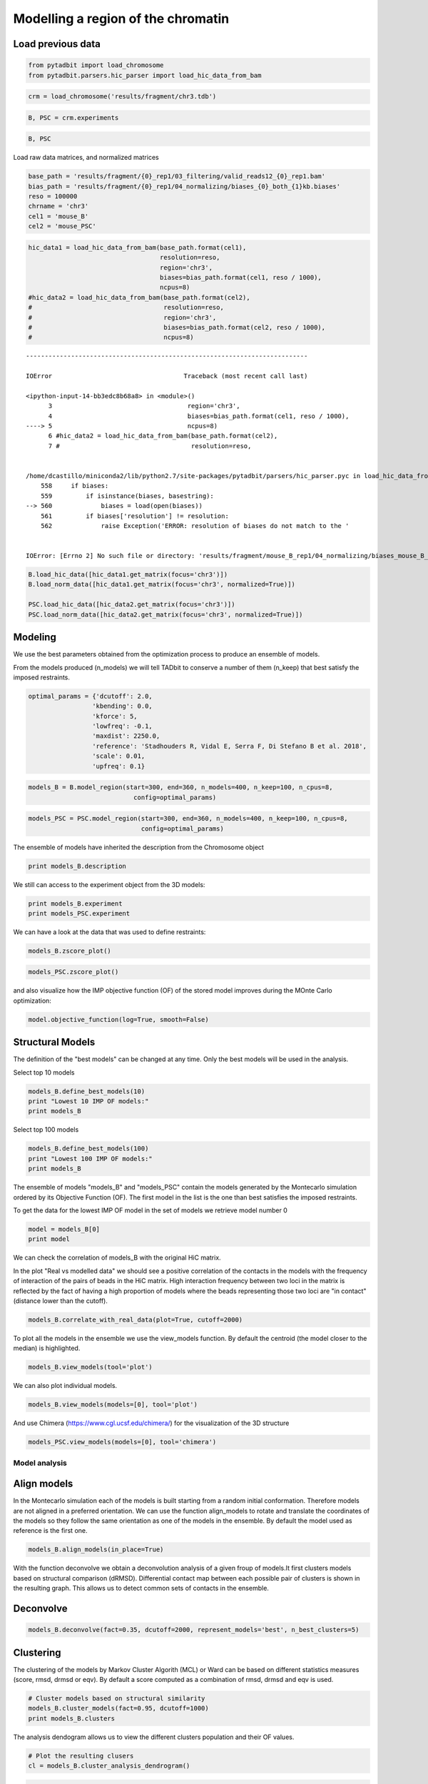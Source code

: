
Modelling a region of the chromatin
===================================

Load previous data
~~~~~~~~~~~~~~~~~~

.. code:: ipython2

    from pytadbit import load_chromosome
    from pytadbit.parsers.hic_parser import load_hic_data_from_bam

.. code:: ipython2

    crm = load_chromosome('results/fragment/chr3.tdb')

.. code:: ipython2

    B, PSC = crm.experiments

.. code:: ipython2

    B, PSC




.. ansi-block::

    (Experiment mouse_B (resolution: 100 kb, TADs: 96, Hi-C rows: 1601, normalized: None),
     Experiment mouse_PSC (resolution: 100 kb, TADs: 118, Hi-C rows: 1601, normalized: None))



Load raw data matrices, and normalized matrices

.. code:: ipython2

    base_path = 'results/fragment/{0}_rep1/03_filtering/valid_reads12_{0}_rep1.bam'
    bias_path = 'results/fragment/{0}_rep1/04_normalizing/biases_{0}_both_{1}kb.biases'
    reso = 100000
    chrname = 'chr3'
    cel1 = 'mouse_B'
    cel2 = 'mouse_PSC'

.. code:: ipython2

    hic_data1 = load_hic_data_from_bam(base_path.format(cel1),
                                       resolution=reso,
                                       region='chr3',
                                       biases=bias_path.format(cel1, reso / 1000),
                                       ncpus=8)
    #hic_data2 = load_hic_data_from_bam(base_path.format(cel2),
    #                                   resolution=reso,
    #                                   region='chr3',
    #                                   biases=bias_path.format(cel2, reso / 1000),
    #                                   ncpus=8)


::


    ---------------------------------------------------------------------------

    IOError                                   Traceback (most recent call last)

    <ipython-input-14-bb3edc8b68a8> in <module>()
          3                                    region='chr3',
          4                                    biases=bias_path.format(cel1, reso / 1000),
    ----> 5                                    ncpus=8)
          6 #hic_data2 = load_hic_data_from_bam(base_path.format(cel2),
          7 #                                   resolution=reso,


    /home/dcastillo/miniconda2/lib/python2.7/site-packages/pytadbit/parsers/hic_parser.pyc in load_hic_data_from_bam(fnam, resolution, biases, tmpdir, ncpus, filter_exclude, region, verbose, clean)
        558     if biases:
        559         if isinstance(biases, basestring):
    --> 560             biases = load(open(biases))
        561         if biases['resolution'] != resolution:
        562             raise Exception('ERROR: resolution of biases do not match to the '


    IOError: [Errno 2] No such file or directory: 'results/fragment/mouse_B_rep1/04_normalizing/biases_mouse_B_both_100kb.biases'


.. code:: ipython2

    B.load_hic_data([hic_data1.get_matrix(focus='chr3')])
    B.load_norm_data([hic_data1.get_matrix(focus='chr3', normalized=True)])
    
    PSC.load_hic_data([hic_data2.get_matrix(focus='chr3')])
    PSC.load_norm_data([hic_data2.get_matrix(focus='chr3', normalized=True)])

Modeling
~~~~~~~~

We use the best parameters obtained from the optimization process to
produce an ensemble of models.

From the models produced (n\_models) we will tell TADbit to conserve a
number of them (n\_keep) that best satisfy the imposed restraints.

.. code:: ipython2

    optimal_params = {'dcutoff': 2.0,
                     'kbending': 0.0,
                     'kforce': 5,
                     'lowfreq': -0.1,
                     'maxdist': 2250.0,
                     'reference': 'Stadhouders R, Vidal E, Serra F, Di Stefano B et al. 2018',
                     'scale': 0.01,
                     'upfreq': 0.1}

.. code:: ipython2

    models_B = B.model_region(start=300, end=360, n_models=400, n_keep=100, n_cpus=8,
                                config=optimal_params)

.. code:: ipython2

    models_PSC = PSC.model_region(start=300, end=360, n_models=400, n_keep=100, n_cpus=8,
                                  config=optimal_params)

The ensemble of models have inherited the description from the
Chromosome object

.. code:: ipython2

    print models_B.description


.. ansi-block::

    {'restriction enzyme': None, 'start': 29900000, 'end': 36000000, 'assembly': None, 'resolution': 100000, 'identifier': None, 'experiment type': 'Hi-C', 'species': None, 'chromosome': 'chr3', 'cell type': None}


We still can access to the experiment object from the 3D models:

.. code:: ipython2

    print models_B.experiment
    print models_PSC.experiment


.. ansi-block::

    Experiment mouse_B:
       resolution        : 100 kb
       TADs              : 96
       Hi-C rows         : 1601
       normalized        : visibility
       identifier        : UNKNOWN
       cell type         : UNKNOWN
       restriction enzyme: UNKNOWN
    
    Experiment mouse_PSC:
       resolution        : 100 kb
       TADs              : 118
       Hi-C rows         : 1601
       normalized        : visibility
       identifier        : UNKNOWN
       cell type         : UNKNOWN
       restriction enzyme: UNKNOWN
    


We can have a look at the data that was used to define restraints:

.. code:: ipython2

    models_B.zscore_plot()



.. image:: ../nbpictures//tutorial_11-3D_Models_production_and_analysis_20_0.png


.. code:: ipython2

    models_PSC.zscore_plot()



.. image:: ../nbpictures//tutorial_11-3D_Models_production_and_analysis_21_0.png


and also visualize how the IMP objective function (OF) of the stored
model improves during the MOnte Carlo optimization:

.. code:: ipython2

    model.objective_function(log=True, smooth=False)



.. image:: ../nbpictures//tutorial_11-3D_Models_production_and_analysis_23_0.png


Structural Models
~~~~~~~~~~~~~~~~~

The definition of the "best models" can be changed at any time. Only the
best models will be used in the analysis.

Select top 10 models

.. code:: ipython2

    models_B.define_best_models(10)
    print "Lowest 10 IMP OF models:"
    print models_B


.. ansi-block::

    Lowest 10 IMP OF models:
    StructuralModels with 10 models of 61 particles
       (objective function range: 51 - 53)
       (corresponding to the best models out of 100 models).
      IMP modeling used this parameters:
       - maxdist     : 2.25
       - scale       : 0.01
       - dcutoff     : 2.0
       - reference   : Stadhouders R, Vidal E, Serra F, Di Stefano B et al. 2018
       - kforce      : 5
       - lowfreq     : -0.1
       - upfreq      : 0.1
       - lowrdist    : 1.0
       - container   : {'shape': None, 'radius': None, 'cforce': None, 'height': None}
       - resolution  : 100000
       - kbending    : 0.0
      Models where clustered into 0 clusters


Select top 100 models

.. code:: ipython2

    models_B.define_best_models(100)
    print "Lowest 100 IMP OF models:"
    print models_B


.. ansi-block::

    Lowest 100 IMP OF models:
    StructuralModels with 100 models of 61 particles
       (objective function range: 51 - 55)
       (corresponding to the best models out of 100 models).
      IMP modeling used this parameters:
       - maxdist     : 2.25
       - scale       : 0.01
       - dcutoff     : 2.0
       - reference   : Stadhouders R, Vidal E, Serra F, Di Stefano B et al. 2018
       - kforce      : 5
       - lowfreq     : -0.1
       - upfreq      : 0.1
       - lowrdist    : 1.0
       - container   : {'shape': None, 'radius': None, 'cforce': None, 'height': None}
       - resolution  : 100000
       - kbending    : 0.0
      Models where clustered into 0 clusters


The ensemble of models "models\_B" and "models\_PSC" contain the models
generated by the Montecarlo simulation ordered by its Objective Function
(OF). The first model in the list is the one than best satisfies the
imposed restraints.

To get the data for the lowest IMP OF model in the set of models we
retrieve model number 0

.. code:: ipython2

    model = models_B[0]
    print model


.. ansi-block::

    IMP model ranked 1 (61 particles) with: 
     - Final objective function value: 51.9272783348
     - random initial value: 66
     - first coordinates:
            X      Y      Z
       -11698  -4519 -26493
       -12505  -5036 -26610
       -13363  -4652 -26351
    


We can check the correlation of models\_B with the original HiC matrix.

In the plot "Real vs modelled data" we should see a positive correlation
of the contacts in the models with the frequency of interaction of the
pairs of beads in the HiC matrix. High interaction frequency between two
loci in the matrix is reflected by the fact of having a high proportion
of models where the beads representing those two loci are "in contact"
(distance lower than the cutoff).

.. code:: ipython2

    models_B.correlate_with_real_data(plot=True, cutoff=2000)


.. ansi-block::

    /home/dcastillo/miniconda2/lib/python2.7/site-packages/pytadbit/modelling/structuralmodels.py:1869: RuntimeWarning: divide by zero encountered in log2
      ims = ax.imshow(log2(self._original_data), origin='lower',



.. image:: ../nbpictures//tutorial_11-3D_Models_production_and_analysis_33_1.png




.. ansi-block::

    SpearmanrResult(correlation=0.9073157367165072, pvalue=0.0)



To plot all the models in the ensemble we use the view\_models function.
By default the centroid (the model closer to the median) is highlighted.

.. code:: ipython2

    models_B.view_models(tool='plot')



.. image:: ../nbpictures//tutorial_11-3D_Models_production_and_analysis_35_0.png


We can also plot individual models.

.. code:: ipython2

    models_B.view_models(models=[0], tool='plot')



.. image:: ../nbpictures//tutorial_11-3D_Models_production_and_analysis_37_0.png


And use Chimera (https://www.cgl.ucsf.edu/chimera/) for the
visualization of the 3D structure

.. code:: ipython2

    models_PSC.view_models(models=[0], tool='chimera')

Model analysis
--------------

Align models
~~~~~~~~~~~~

In the Montecarlo simulation each of the models is built starting from a
random initial conformation. Therefore models are not aligned in a
preferred orientation. We can use the function align\_models to rotate
and translate the coordinates of the models so they follow the same
orientation as one of the models in the ensemble. By default the model
used as reference is the first one.

.. code:: ipython2

    models_B.align_models(in_place=True)

With the function deconvolve we obtain a deconvolution analysis of a
given froup of models.It first clusters models based on structural
comparison (dRMSD). Differential contact map between each possible pair
of clusters is shown in the resulting graph. This allows us to detect
common sets of contacts in the ensemble.

Deconvolve
~~~~~~~~~~

.. code:: ipython2

    models_B.deconvolve(fact=0.35, dcutoff=2000, represent_models='best', n_best_clusters=5)


.. ansi-block::

    Total number of clusters: 6
       Cluster #1 has 3 models [top model: 151]
       Cluster #2 has 3 models [top model: 66]
       Cluster #3 has 3 models [top model: 184]
       Cluster #4 has 2 models [top model: 208]
       Cluster #5 has 2 models [top model: 388]
       Cluster #6 has 2 models [top model: 288]
    



.. image:: ../nbpictures//tutorial_11-3D_Models_production_and_analysis_46_1.png


Clustering
~~~~~~~~~~

The clustering of the models by Markov Cluster Algorith (MCL) or Ward
can be based on different statistics measures (score, rmsd, drmsd or
eqv). By default a score computed as a combination of rmsd, drmsd and
eqv is used.

.. code:: ipython2

    # Cluster models based on structural similarity
    models_B.cluster_models(fact=0.95, dcutoff=1000)
    print models_B.clusters


.. ansi-block::

    Number of singletons excluded from clustering: 0 (total singletons: 0)
    Total number of clusters: 4
       Cluster #1 has 44 models [top model: 388]
       Cluster #2 has 34 models [top model: 66]
       Cluster #3 has 14 models [top model: 303]
       Cluster #4 has 8 models [top model: 17]
    
    Total number of clusters: 4
       Cluster #1 has 44 models [top model: 388]
       Cluster #2 has 34 models [top model: 66]
       Cluster #3 has 14 models [top model: 303]
       Cluster #4 has 8 models [top model: 17]
    


The analysis dendogram allows us to view the different clusters
population and their OF values.

.. code:: ipython2

    # Plot the resulting clusers
    cl = models_B.cluster_analysis_dendrogram()



.. image:: ../nbpictures//tutorial_11-3D_Models_production_and_analysis_51_0.png


.. code:: ipython2

    # Cluster models based on structural similarity
    models_PSC.cluster_models(fact=0.95, dcutoff=1000)
    print models_PSC.clusters


.. ansi-block::

    Number of singletons excluded from clustering: 47 (total singletons: 47)
    Total number of clusters: 14
       Cluster #1 has 13 models [top model: 50]
       Cluster #2 has 4 models [top model: 71]
       Cluster #3 has 4 models [top model: 302]
       Cluster #4 has 4 models [top model: 177]
       Cluster #5 has 4 models [top model: 218]
       Cluster #6 has 4 models [top model: 155]
       Cluster #7 has 3 models [top model: 352]
       Cluster #8 has 3 models [top model: 93]
       Cluster #9 has 3 models [top model: 299]
       Cluster #10 has 3 models [top model: 82]
       Cluster #11 has 2 models [top model: 215]
       Cluster #12 has 2 models [top model: 51]
       Cluster #13 has 2 models [top model: 220]
       Cluster #14 has 2 models [top model: 27]
    
    Total number of clusters: 14
       Cluster #1 has 13 models [top model: 50]
       Cluster #2 has 4 models [top model: 71]
       Cluster #3 has 4 models [top model: 302]
       Cluster #4 has 4 models [top model: 177]
       Cluster #5 has 4 models [top model: 218]
       Cluster #6 has 4 models [top model: 155]
       Cluster #7 has 3 models [top model: 352]
       Cluster #8 has 3 models [top model: 93]
       Cluster #9 has 3 models [top model: 299]
       Cluster #10 has 3 models [top model: 82]
       Cluster #11 has 2 models [top model: 215]
       Cluster #12 has 2 models [top model: 51]
       Cluster #13 has 2 models [top model: 220]
       Cluster #14 has 2 models [top model: 27]
    


.. code:: ipython2

    # Plot the resulting clusers
    cl = models_PSC.cluster_analysis_dendrogram()



.. image:: ../nbpictures//tutorial_11-3D_Models_production_and_analysis_53_0.png


Consistency
~~~~~~~~~~~

Model consistency gives a measure of the variability of the particles
accross a set of models. Particles in the same position accross
different models are considered consistent if their distance is less
than the given cutoff.

.. code:: ipython2

    # Calculate the consistency plot for all models in the first cluster (cluster 0)
    models_B.model_consistency(cluster=1, cutoffs=(1000,1500))



.. image:: ../nbpictures//tutorial_11-3D_Models_production_and_analysis_56_0.png


.. code:: ipython2

    # Calculate the consistency plot for all models in the first cluster (cluster 0)
    models_PSC.model_consistency(cluster=1, cutoffs=(1000,1500))



.. image:: ../nbpictures//tutorial_11-3D_Models_production_and_analysis_57_0.png


DNA density plots
~~~~~~~~~~~~~~~~~

.. raw:: html

   <p>

 From the 3D models, the DNA density (or local compactness) can be
calculated as the ratio of the bin size (in base pairs) and the
distances between consequtive particles in the models. The higher the
density the more compact DNA for the region. As this measure varies
dramatically from particle to particle, one can calculate it using
running averages.

.. raw:: html

   </p>

.. raw:: html

   <p>

In the modelling we have used a scale of 0.01 nm/bp; that means that if
we expect 100 bp/nm of chromatin in each bead and between two
consecutives beads.

.. raw:: html

   </p>

.. code:: ipython2

    # Calculate a DNA density plot
    models_B.density_plot(cluster=1)



.. image:: ../nbpictures//tutorial_11-3D_Models_production_and_analysis_60_0.png


.. code:: ipython2

    # Calculate a DNA density plot
    models_PSC.density_plot()



.. image:: ../nbpictures//tutorial_11-3D_Models_production_and_analysis_61_0.png


.. code:: ipython2

    # Get a similar plot for only the top cluster and show the standar deviation for a specific(s) running window (steps)
    models_B.density_plot(cluster=1,error=True, steps=(5))



.. image:: ../nbpictures//tutorial_11-3D_Models_production_and_analysis_62_0.png


.. code:: ipython2

    # Get a similar plot for only the top cluster and show the standar deviation for a specific(s) running window (steps)
    models_PSC.density_plot(cluster=1,error=True, steps=(5))



.. image:: ../nbpictures//tutorial_11-3D_Models_production_and_analysis_63_0.png


Walking Angle
~~~~~~~~~~~~~

.. raw:: html

   <p>

 Walking\_angle plots the angle between triplets of contiguous
particles. The higher are these values the straighter are the models.

.. raw:: html

   </p>

.. code:: ipython2

    models_B.walking_angle(steps=(3, 5, 7), signed=False)



.. image:: ../nbpictures//tutorial_11-3D_Models_production_and_analysis_66_0.png


Particles interactions
~~~~~~~~~~~~~~~~~~~~~~

.. raw:: html

   <p>

 We can plot for each particle the number of interactions (particles
closer than the given cutoff)

.. raw:: html

   </p>

.. code:: ipython2

    models_B.interactions(cutoff=2000)



.. image:: ../nbpictures//tutorial_11-3D_Models_production_and_analysis_69_0.png


.. code:: ipython2

    models_PSC.interactions(cutoff=2000)



.. image:: ../nbpictures//tutorial_11-3D_Models_production_and_analysis_70_0.png


Accessibility
~~~~~~~~~~~~~

.. raw:: html

   <p>

 The accessibility is calculated by considering a mesh surface around
the model and checking if each point of this mesh could be replaced by
an object (i.e. a protein) represented as a sphere of a given radius.

.. raw:: html

   </p>

.. raw:: html

   <p>

Outer part of the model can be excluded from the estimation of
accessible surface because contacts from this outer part to particles
outside the model are unknown. To exclude the outer contour a sphere
with a higher radius (superradius) is first tested in the mesh before
proceding to the accessibility calculation.

.. raw:: html

   </p>

.. code:: ipython2

    models_B.accessibility(cluster=1, radius=1000, nump=10, superradius=2000)



.. image:: ../nbpictures//tutorial_11-3D_Models_production_and_analysis_73_0.png


.. code:: ipython2

    models_PSC.accessibility(cluster=1, radius=1000, nump=10, superradius=2000)



.. image:: ../nbpictures//tutorial_11-3D_Models_production_and_analysis_74_0.png


Calculating distances between particles
~~~~~~~~~~~~~~~~~~~~~~~~~~~~~~~~~~~~~~~

To inspect the distance between two particles in the models we can use
the median\_3d\_dist function which give us not only the median distance
considering all the models but also an histogram of the different values
accross them.

.. code:: ipython2

    models_B.median_3d_dist(13, 20, plot=False)




.. ansi-block::

    1604.5285879828907



.. code:: ipython2

    models_B.median_3d_dist(13, 20, plot=True)



.. image:: ../nbpictures//tutorial_11-3D_Models_production_and_analysis_78_0.png


.. code:: ipython2

    models_PSC.median_3d_dist(13, 20, plot=True)



.. image:: ../nbpictures//tutorial_11-3D_Models_production_and_analysis_79_0.png


The median distance can be calculated only in one of the clusters or in
a set of models.

.. code:: ipython2

    models_B.median_3d_dist(13, 30, cluster=1)



.. image:: ../nbpictures//tutorial_11-3D_Models_production_and_analysis_81_0.png


.. code:: ipython2

    models_B.median_3d_dist(13, 30, models=[0,1,2,3,4,5])



.. image:: ../nbpictures//tutorial_11-3D_Models_production_and_analysis_82_0.png


The Structural Models object can be saved and retrieved at a later stage

.. code:: ipython2

    # Save your entire analysis and models
    models_B.save_models('B.models')

.. code:: ipython2

    from pytadbit import load_structuralmodels

.. code:: ipython2

    # Load the models
    loaded_models = load_structuralmodels('B.models')
    print loaded_models


.. ansi-block::

    StructuralModels with 100 models of 61 particles
       (objective function range: 51 - 55)
       (corresponding to the best models out of 100 models).
      IMP modeling used this parameters:
       - maxdist     : 2.25
       - scale       : 0.01
       - dcutoff     : 2.0
       - reference   : Stadhouders R, Vidal E, Serra F, Di Stefano B et al. 2018
       - kforce      : 5
       - lowfreq     : -0.1
       - upfreq      : 0.1
       - lowrdist    : 1.0
       - container   : {'shape': None, 'radius': None, 'cforce': None, 'height': None}
       - resolution  : 100000
       - kbending    : 0.0
      Models where clustered into 4 clusters


Other information can also be saved independently like the contacts map
as a bed-like file, the models either as a xyz bed-like file or as cmm
to visualize with Chimera.

We can also export the models and clusters to a JSON for a later
inspection with TADkit (http://sgt.cnag.cat/3dg/tadkit/)

.. code:: ipython2

    ! mkdir -p results/models_B

.. code:: ipython2

    models_B.experiment




.. ansi-block::

    Experiment mouse_B (resolution: 100 kb, TADs: 96, Hi-C rows: 1601, normalized: visibility)



.. code:: ipython2

    models_B.contact_map(models=range(5,10), cutoff=2000, savedata="results/models_B/contact.txt")

.. code:: ipython2

    # Write a CMM file for the top model
    models_B.write_cmm(directory="results/models_B", model_num=0)
    # Write CMM ofcentroid model
    models_B.write_cmm(directory="results/models_B", model_num=models_B.centroid_model(cluster=1))
    # Write a XYZ file for the top model
    models_B.write_xyz(directory="results/models_B", model_num=0)
    # Write a XYZ file for the top 10 models
    models_B.write_xyz(directory="results/models_B", models=range(10))
    # Write a XYZ file for the cluster 1 models
    models_B.write_xyz(directory="results/models_B", cluster=1)
    # Write TADkit JSON http://sgt.cnag.cat/3dg/tadkit/demo.h/
    models_B.description['species'] = 'Mus Musculus'
    models_B.write_json(filename="results/models_B/models_B.json", title="Mouse B")

.. code:: ipython2

    ! mkdir -p results/models_PSC

.. code:: ipython2

    models_PSC.description['species'] = 'Mus Musculus'
    models_PSC.write_json(filename="results/models_PSC/models_PSC.json", title="Mouse PSC")
